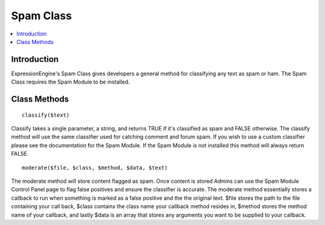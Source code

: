 Spam Class
===========

.. contents::
  :local:

.. highlight:: php

Introduction
------------

ExpressionEngine's Spam Class gives developers a general method for
classifying any text as spam or ham. The Spam Class requires the 
Spam Module to be installed.

Class Methods
-------------

::

  classify($text)

Classify takes a single parameter, a string, and returns TRUE if it's
classified as spam and FALSE otherwise. The classify method will use
the same classifier used for catching comment and forum spam. If you
wish to use a custom classifier please see the documentation for the
Spam Module. If the Spam Module is not installed this method will
always return FALSE.

::

  moderate($file, $class, $method, $data, $text)

The moderate method will store content flagged as spam. Once content is
stored Admins can use the Spam Module Control Panel page to flag false
positives and ensure the classifier is accurate. The moderate method 
essentially stores a callback to run when something is marked as a false
positive and the the original text. $file stores the path to the file
containing your call back, $class contains the class name your callback
method resides in, $method stores the method name of your callback, and
lastly $data is an array that stores any arguments you want to be
supplied to your callback.
